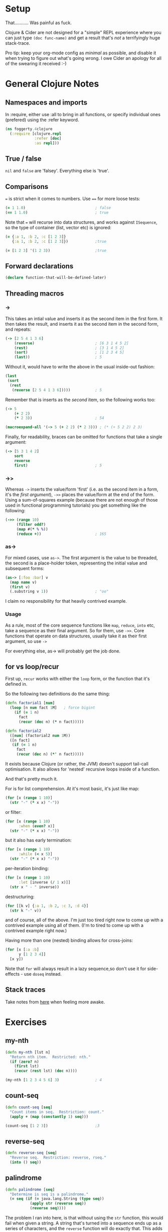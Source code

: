 #+PROPERTY: header-args :results silent

* Setup

That...........   Was painful as fuck.

Clojure & Cider are not designed for a "simple" REPL experience where
you can just type ~(doc func-name)~ and get a result that's /not/ a
terrifyingly huge stack-trace.

Pro tip: keep your org-mode config as /minimal/ as possible, and disable
it when trying to figure out what's going wrong.  I owe Cider an
apology for all of the swearing it received :-)

* General Clojure Notes
** Namespaces and imports

In :require, either use :all to bring in all functions, or specify
individual ones (prefered) using the :refer keyword.

#+BEGIN_SRC clojure
(ns foggerty.4clojure
  (:require [clojure.repl
             :refer [doc]
             :as repl]))
#+END_SRC

** True / false
~nil~ and ~false~ are 'falsey'.  Everything else is 'true'.

** Comparisons
~=~ is strict when it comes to numbers. Use ~==~ for more loose tests:

#+BEGIN_SRC clojure
(= 1 1.0)                               ; false
(== 1 1.0)                              ; true
#+END_SRC

Note that ~=~ will recurse into data structures, and works against
~ISequence~, so the type of container (list, vector etc) is ignored:

#+BEGIN_SRC clojure
(= {:a 1, :b 2, :c [1 2 3]}
   {:a 1, :b 2, :c [1 2 3]})            ;true

(= [1 2 3] '(1 2 3))                    ;true
#+END_SRC

** Forward declarations 
#+BEGIN_SRC clojure
(declare function-that-will-be-defined-later)
#+END_SRC

** Threading macros
*** ->
This takes an intial value and inserts it as the second item in the
first form.  It then takes the result, and inserts it as the second
item in the second form, and repeats:

#+BEGIN_SRC clojure 
(-> [2 5 4 1 3 6]
    (reverse)                           ; [6 3 1 4 5 2]
    (rest)                              ; [3 1 4 5 2]
    (sort)                              ; [1 2 3 4 5]
    (last))                             ; 5
#+END_SRC

Without it, would have to write the above in the usual inside-out
fashion:

#+BEGIN_SRC clojure
(last
 (sort
  (rest
   (reverse [2 5 4 1 3 6]))))           ; 5
#+END_SRC

Remember that is inserts as the /second/ item, so the following works
too:

#+BEGIN_SRC clojure
(-> 5
    (+ 2 2)
    (* 2 3))                            ; 54

(macroexpand-all '(-> 5 (+ 2 2) (* 2 3))) ; (* (+ 5 2 2) 2 3)
#+END_SRC

Finally, for readability, braces can be omitted for functions that
take a single argument:

#+BEGIN_SRC clojure
(-> [5 3 1 4 2]
    sort
    reverse                             
    first)                              ; 5
#+END_SRC

*** ->>
Whereas ~->~ inserts the value/form 'first' (i.e. as the second item in
a form, it's the /first argument/), ~->>~ places the value/form at the end
of the form.  Using a sum-of-squares example (because there are not
enough of those used in functional programming tutorials) you get
something like the following:

#+BEGIN_SRC clojure
(->> (range 10)
     (filter odd?)
     (map #(* % %))
     (reduce +))                        ; 165
#+END_SRC

#+RESULTS:

*** as->
For mixed cases, use ~as->~.  The first argument is the value to be threaded, the second is a place-holder token, representing the initial value and subsequent forms:

#+BEGIN_SRC clojure
(as-> [:foo :bar] v
  (map name v)
  (first v)
  (.substring v 1))                     ; "oo"
#+END_SRC
 
I claim no responsibility for that heavily contrived example.

*** Usage
As a rule, most of the core sequence functions like ~map~, ~reduce~, ~into~
etc, take a sequence as their final argument.  So for them, use ~->>~.
Core functions that operate on data structures, usually take it as
their first argument, so use ~->~

For everything else, as-> will probably get the job done.
** for vs loop/recur
First up, ~recur~ works with either the ~loop~ form, or the function that it's defined in.

So the following two definitions do the same thing:
#+BEGIN_SRC clojure
(defn factorial1 [num]
  (loop [n num fact 1M]   ; force bigint
    (if (= 1 n)
      fact
      (recur (dec n) (* n fact)))))

(defn factorial2
  ([num] (factorial2 num 1M)) 
  ([n fact]
   (if (= 1 n)
     fact
     (recur (dec n) (*' n fact)))))
#+END_SRC

It exists because Clojure (or rather, the JVM) doesn't support
tail-call optimisation.  It also allows for 'nested' recursive loops
inside of a function.

And that's pretty much it.

For is for list comprehension.  At it's most basic, it's just like map:

#+BEGIN_SRC clojure
(for [x (range 1 10)]
  (str "-" (* x x) "-"))
#+END_SRC

or filter:

#+BEGIN_SRC clojure 
(for [x (range 1 10)
      :when (even? x)]
  (str "-" (* x x) "-"))
#+END_SRC

but it also has early termination:

#+BEGIN_SRC clojure
(for [x (range 1 10)
      :while (< x 5)]
  (str "-" (* x x) "-"))
#+END_SRC

per-iteration binding:

#+BEGIN_SRC clojure
(for [x (range 1 10)
      :let [inverse (/ 1 x)]]
  (str x " - " inverse))
#+END_SRC

destructuring:

#+BEGIN_SRC clojure
(for [[k v] {:a 1, :b 2, :c 3, :d 4}]
  (str k "-" v))
#+END_SRC

and of course, all of the above.  I'm just too tired right now to come
up with a contrived example using all of them.  (I'm to tired to come
up with a contrived example right now.)

Having more than one (nested) binding allows for cross-joins:

#+BEGIN_SRC clojure
(for [x [:a :b]
      y [1 2 3 4]]
  [x y])
#+END_SRC

Note that ~for~ will always result in a lazy sequence,so don't use it
for side-effects - use ~doseq~ instead.

** Stack traces
Take notes from [[https://cb.codes/how-to-read-and-debug-clojure-stack-traces/][here]] when feeling more awake.
* Exercises
** my-nth
#+BEGIN_SRC clojure
(defn my-nth [lst n]
  "Return nth item.  Restricted: nth."
  (if (zero? n)
    (first lst)
    (recur (rest lst) (dec n))))
#+END_SRC

#+BEGIN_SRC clojure
(my-nth [1 2 3 4 5 6] 3)                ; 4
#+END_SRC

** count-seq 
#+BEGIN_SRC clojure 
(defn count-seq [seq]
  "Count items in seq.  Restriction: count."
  (apply + (map (constantly 1) seq)))
#+END_SRC

#+BEGIN_SRC clojure
(count-seq [1 2 3])                     ;3
#+END_SRC

** reverse-seq
#+BEGIN_SRC clojure
(defn reverse-seq [seq]
  "Reverse seq.  Restriction: reverse, rseq."
  (into () seq))
#+END_SRC

** palindrome
#+BEGIN_SRC clojure
(defn palindrome [seq]
  "Determine is seq is a palindrome."
  (= seq (if (= java.lang.String (type seq))
           (apply str (reverse seq))
           (reverse seq))))
#+END_SRC

The problem I ran into here, is that without using the ~str~ function,
this would fail when given a string.  A string that's turned into a
sequence ends up as a series of characters, and the ~reverse~ function
will do exactly that.  This adds the overhead (and possible bugs) of
turning everything into a string before running the comparison.  I got
around this with the type check, but that's less than ideal.  What I
/should/ have done is this:

#+BEGIN_SRC clojure
(defn palindrome [sequence]
  (= (seq sequence) (reverse sequence)))
#+END_SRC

By coercing ~sequence~ with ~seq~, it ensures that any string gets turned
into a sequence (which ~reverse~ will also do), and if ~sequence~ already
/is/ a sequence, it'll just return it untouched.

** my-max
#+BEGIN_SRC clojure
(defn my-max [lst]
  "Returns max value ion lst.  Restriction: max, max-key."
  (reduce #(if (> %1 %2) %1 %2) lst))

(my-max [3 6 2 14 6 85 3 2])            ; 85
#+END_SRC

** only-capitals
#+BEGIN_SRC clojure
(defn only-capitals [s]
  "Returns a string containing only the capital letters from s."
  (apply str (filter #(Character/isUpperCase %1) (seq s))))
#+END_SRC
** duplicate
This one threw me, as I kept on trying to use things like map to
duplicate each item - ~(map #([% %]...)~ - , but ran into the problem of
having to flatten each resulting sequence, which totally broke when
faced with nested sequences.

#+BEGIN_SRC clojure
(defn duplicate [s]
  "Duplicates each element in a sequence."
  (interleave s s))
#+END_SRC
** range
